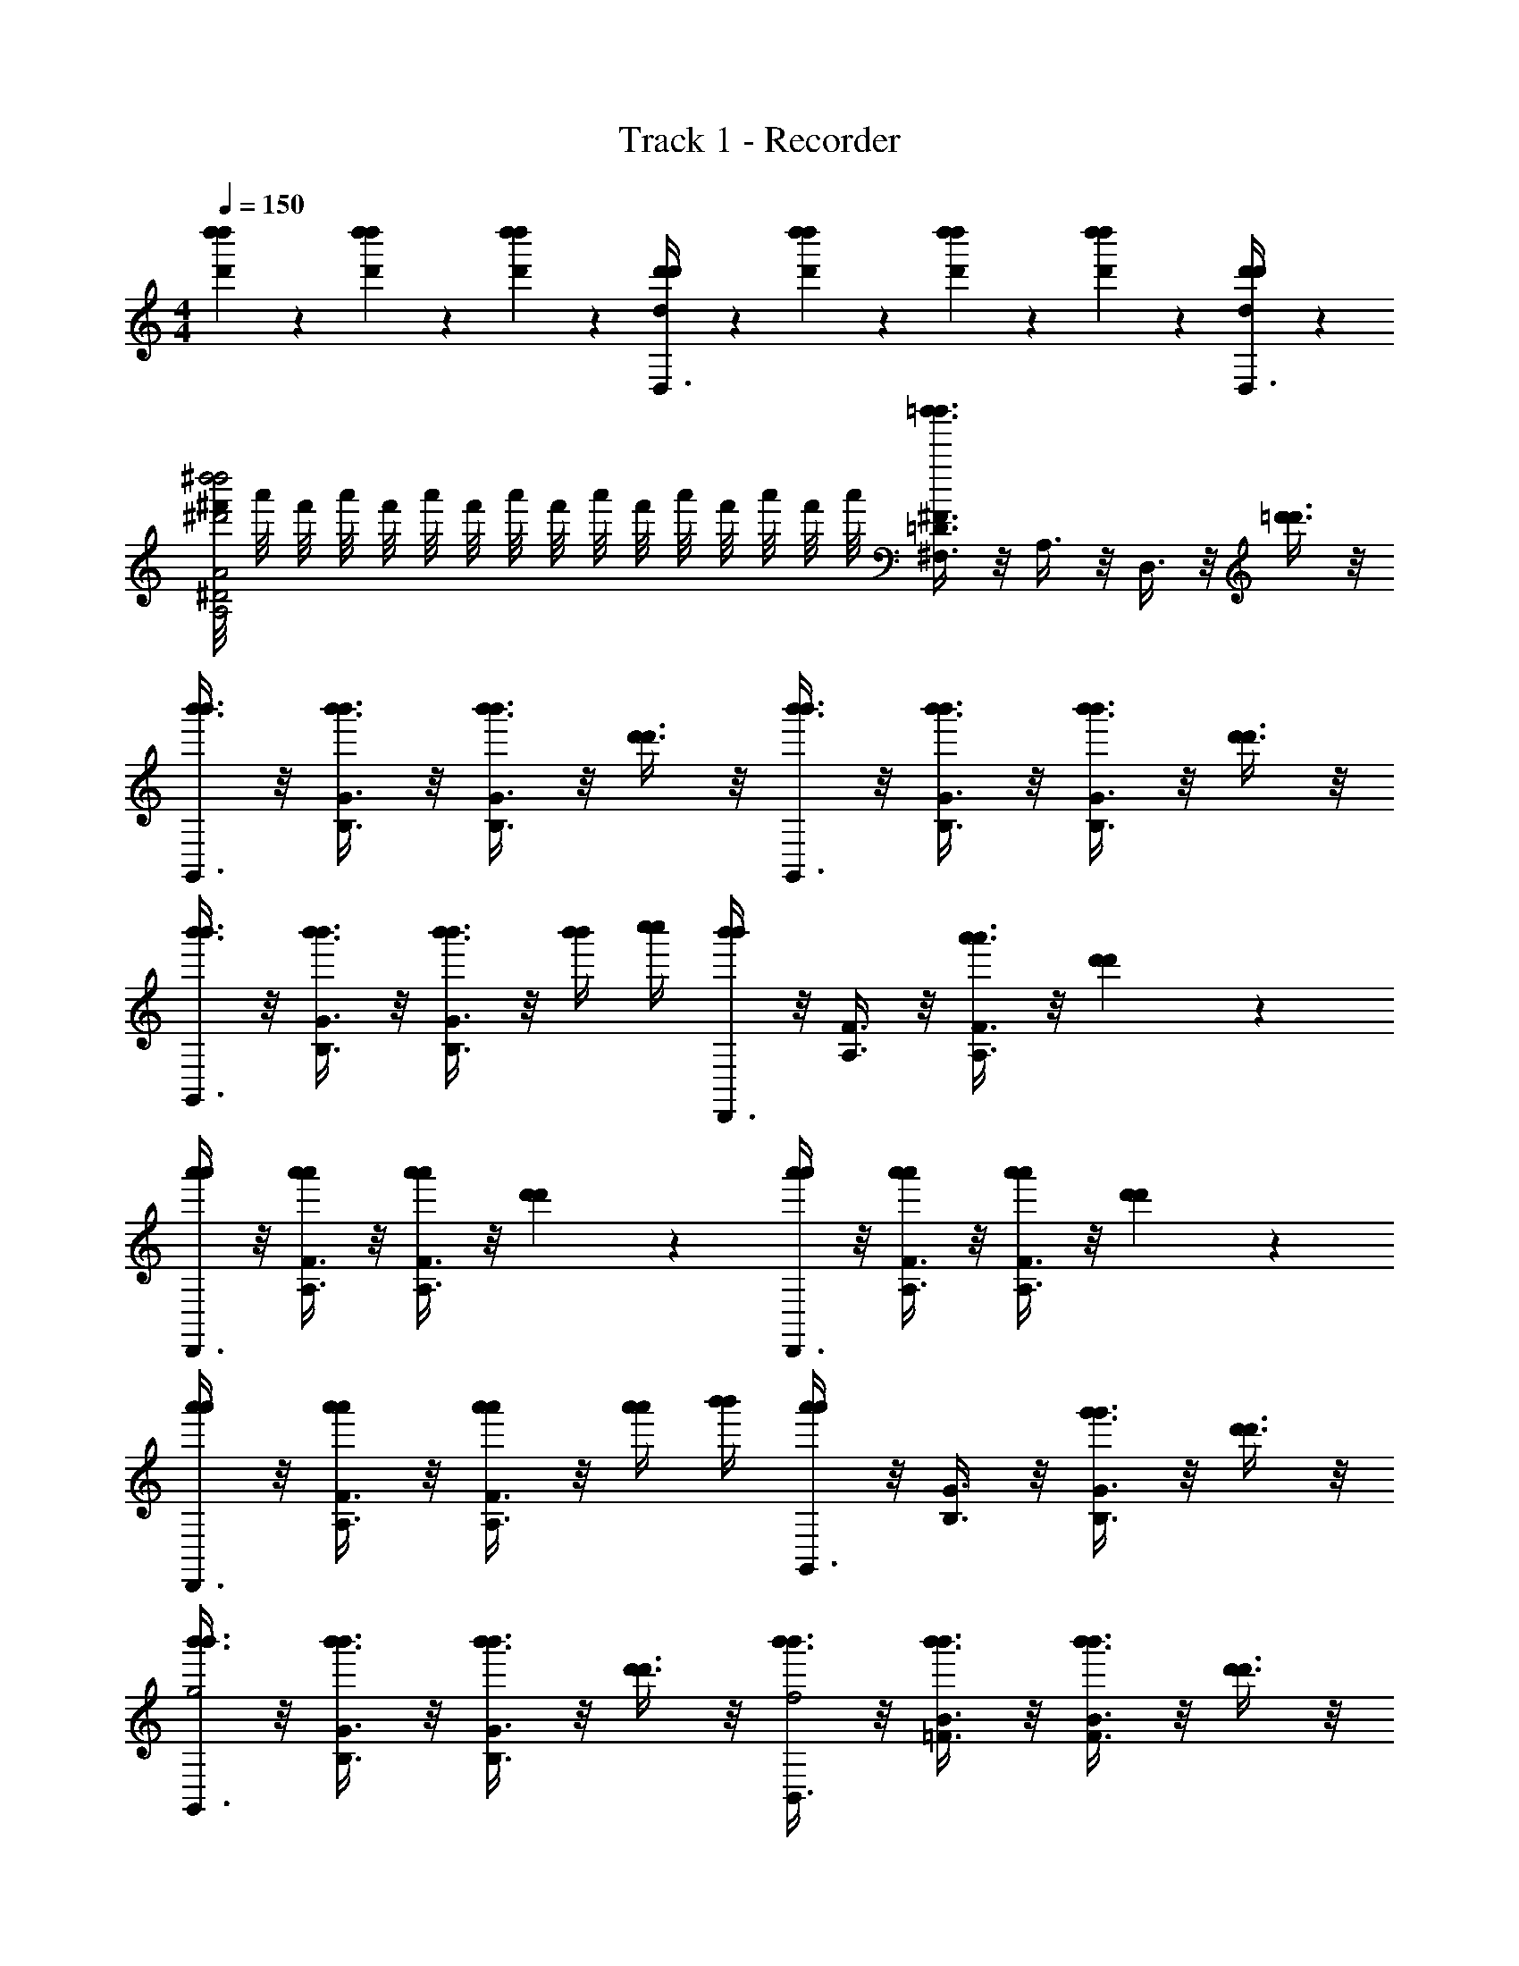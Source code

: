 X: 1
T: Track 1 - Recorder
Z: ABC Generated by Starbound Composer v0.8.6
L: 1/4
M: 4/4
Q: 1/4=150
K: C
[d''/3d'/3d''/3] z/6 [d''/3d'/3d''/3] z/6 [d''/3d'/3d''/3] z/6 [d'/3d/3d'/3D,3/8] z/6 [d''/3d'/3d''/3] z/6 [d''/3d'/3d''/3] z/6 [d''/3d'/3d''/3] z/6 [d'/3d/3d'/3D,3/8] z/6 
[^f'/8^d''2^d'2A2A,2^D2d''2] a'/8 f'/8 a'/8 f'/8 a'/8 f'/8 a'/8 f'/8 a'/8 f'/8 a'/8 f'/8 a'/8 f'/8 a'/8 [=d''3/8^F3/8=D3/8^F,3/8d''3/8] z/8 A,3/8 z/8 D,3/8 z/8 [=d'3/8d'3/8] z/8 
[b'3/8G,,3/8b'3/8] z/8 [b'3/8G3/8B,3/8b'3/8] z/8 [b'3/8G3/8B,3/8b'3/8] z/8 [d'3/8d'3/8] z/8 [b'3/8G,,3/8b'3/8] z/8 [b'3/8B,3/8G3/8b'3/8] z/8 [b'3/8G3/8B,3/8b'3/8] z/8 [d'3/8d'3/8] z/8 
[b'3/8G,,3/8b'3/8] z/8 [b'3/8B,3/8G3/8b'3/8] z/8 [b'3/8G3/8B,3/8b'3/8] z/8 [b'/4b'/4] [c''/4c''/4] [D,,3/8b'b'] z/8 [F3/8A,3/8] z/8 [a'3/8F3/8A,3/8a'3/8] z/8 [d'7/18d'7/18] z/9 
[D,,3/8a'7/18a'7/18] z/8 [F3/8A,3/8a'7/18a'7/18] z/8 [F3/8A,3/8a'7/18a'7/18] z/8 [d'7/18d'7/18] z/9 [D,,3/8a'7/18a'7/18] z/8 [F3/8A,3/8a'7/18a'7/18] z/8 [F3/8A,3/8a'7/18a'7/18] z/8 [d'7/18d'7/18] z/9 
[D,,3/8a'7/18a'7/18] z/8 [F3/8A,3/8a'7/18a'7/18] z/8 [F3/8A,3/8a'7/18a'7/18] z/8 [a'/4a'/4] [b'/4b'/4] [G,,3/8a'a'] z/8 [B,3/8G3/8] z/8 [g'3/8B,3/8G3/8g'3/8] z/8 [d'3/8d'3/8] z/8 
[b'3/8G,,3/8b'3/8g2] z/8 [b'3/8B,3/8G3/8b'3/8] z/8 [b'3/8G3/8B,3/8b'3/8] z/8 [d'3/8d'3/8] z/8 [b'3/8B,,3/8b'3/8f2] z/8 [b'3/8B3/8=F3/8b'3/8] z/8 [b'3/8B3/8F3/8b'3/8] z/8 [d'3/8d'3/8] z/8 
[b'3/8C,3/8b'3/8e2] z/8 [b'3/8c3/8E3/8b'3/8] z/8 [b'3/8c3/8E3/8b'3/8] z/8 [a'/4a'/4] [b'/4b'/4] [^C,3/8c''c''^d2] z/8 [^c3/8^D3/8] z/8 [c3/8D3/8e''e''] z5/8 
[d''3/8D,3/8d''3/8=d2] z/8 [d''3/8A3/8^F3/8d''3/8] z/8 [d''3/8A3/8F3/8d''3/8] z/8 [d'3/8d'3/8] z/8 [c''3/8^F,,3/8c''3/8=c2] z/8 [c''3/8F3/8=D3/8c''3/8] z/8 [c''3/8F3/8D3/8c''3/8] z/8 [f'3/8f'3/8] z/8 
[G,3/8B,,3/8g'2B2g'2] z5/8 [B,,3/8G,,3/8] z5/8 [G,3/8B,,3/8] z5/8 [b3/4d3/4b3/4] [a/4c/4a/4] 
[G,/Bb2G,,2b2] B,/ [D/d] B,/ [G,/g3/d'2B,,2d'2] B,/ D/ [B,/^f/] 
[C/^dc'2=C,2c'2] E/ [G/e] E/ [^C/a3/e'2^C,2e'2] E/ G/ [E/g/] 
[a/8D/f'f'D,2] f/8 a/8 f/8 [a/8F/] f/8 a/8 f/8 [b/8A/g'g'] g/8 b/8 g/8 [b/8F/] g/8 b/8 g/8 [c'/8D/a'a'A,,2] a/8 c'/8 a/8 [c'/8F/] a/8 c'/8 a/8 [e'/8A/c''c''] c'/8 e'/8 c'/8 [e'/8F/] c'/8 e'/8 c'/8 
[d'/8G,/b'2B,,2b'2] b/8 d'/8 b/8 [d'/8B,/] b/8 d'/8 b/8 [d'/8D/] b/8 d'/8 b/8 [d'/8B,/] b/8 d'/8 b/8 [G,/G,,2] B,/ [D/b3/4=d3/4b3/4] [z/4B,/] [a/4c/4a/4] 
[G,/Bb2G,,2b2] B,/ [D/d] B,/ [G,/g3/d'2B,,2d'2] B,/ D/ [B,/f/] 
[=C/^dc'2=C,2c'2] E/ [G/e] E/ [^C/a3/e'2^C,2e'2] E/ G/ [g/E/] 
[f'/8D/f'f'D,2] d'/8 f'/8 d'/8 [f'/8F/] d'/8 f'/8 d'/8 [f'/8=f'/A/f'/] d'/8 ^f'/8 d'/8 [f'/8f'/F/f'/] d'/8 f'/8 d'/8 [c''/8A,/c''3/c''3/F,,2] f'/8 c''/8 f'/8 [c''/8D/] f'/8 c''/8 f'/8 [c''/8F/] f'/8 c''/8 f'/8 [c''/8f'/D/f'/] f'/8 c''/8 f'/8 
[g'/8B,/g'2G,,2g'2] b/8 g'/8 b/8 [g'/8D/] b/8 g'/8 b/8 [g'/8A,/] b/8 g'/8 b/8 [g'/8D/] b/8 g'/8 b/8 [g'/8G,/] b/8 g'/8 b/8 g'/8 b/8 g'/8 b/8 g'/8 b/8 g'/8 b/8 [^d'/d'/] 
[a/8e'3/8e'3/8=C,5/4G,,5/4] b/8 c'/8 =d'/8 [z/8e'3/8e'3/8] f'/8 g'/8 a'/8 [b'/8e'3/8e'3/8] c''/8 d''/8 [z/8e''/] [f'/C,/G,,/f'/] [g'C,G,,g'] [c''c''] 
[B/3G/3G,,2B,,2] [c/3A/3] [B/3G/3] [A/3F/3] [B/3G/3] [A/3F/3] [GDG,,2] [B,/D/] [^d'/d'/] 
[a/8e'3/8e'3/8C,5/4G,,5/4] b/8 c'/8 =d'/8 [z/8e'3/8e'3/8] f'/8 g'/8 a'/8 [b'/8e'3/8e'3/8] c''/8 d''/8 [z/8e''/] [f'/C,/G,,/f'/] [g'C,G,,g'] [c''c''] 
[B/3G/3G,,2B,,2] [c/3A/3] [B/3G/3] [A/3F/3] [B/3G/3] [A/3F/3] [GDG,,2] [B,/D/] [^d'/d'/] 
[a/8e'3/8e'3/8C,5/4G,,5/4] b/8 c'/8 =d'/8 [z/8e'3/8e'3/8] f'/8 g'/8 a'/8 [b'/8e'3/8e'3/8] c''/8 d''/8 [z/8e''/] [f'/C,/G,,/f'/] [g'C,G,,g'] [c''c''] 
[D,3/8=d3/8F,3/8A,3/8] z/8 ^c3/8 z/8 d3/8 z/8 A3/8 z/8 [A3/8A,,3/8F,3/8D,3/8] z/8 C3/8 z/8 D3/8 z/8 [A3/8A,3/8] z/8 
[^D,2A,,2^D2] [d/4d/4F,/=D,/=D/] z/4 [a/4a/4] z/4 [d'/4d'/4] z/4 [a'/4a'/4] z/4 
[d''/4d''/4] z7/4 [D3/A,3/F,3/] [d'3/8d'3/8] z/8 
[b'3/8G,,3/8b'3/8] z/8 [b'3/8G3/8B,3/8b'3/8] z/8 [b'3/8G3/8B,3/8b'3/8] z/8 [d'3/8d'3/8] z/8 [b'3/8G,,3/8b'3/8] z/8 [b'3/8B,3/8G3/8b'3/8] z/8 [b'3/8G3/8B,3/8b'3/8] z/8 [d'3/8d'3/8] z/8 
[b'3/8G,,3/8b'3/8] z/8 [b'3/8B,3/8G3/8b'3/8] z/8 [b'3/8G3/8B,3/8b'3/8] z/8 [b'/4b'/4] [c''/4c''/4] [D,,3/8b'b'] z/8 [F3/8A,3/8] z/8 [a'3/8F3/8A,3/8a'3/8] z/8 [d'7/18d'7/18] z/9 
[D,,3/8a'7/18a'7/18] z/8 [F3/8A,3/8a'7/18a'7/18] z/8 [F3/8A,3/8a'7/18a'7/18] z/8 [d'7/18d'7/18] z/9 [D,,3/8a'7/18a'7/18] z/8 [F3/8A,3/8a'7/18a'7/18] z/8 [F3/8A,3/8a'7/18a'7/18] z/8 [d'7/18d'7/18] z/9 
[D,,3/8a'7/18a'7/18] z/8 [F3/8A,3/8a'7/18a'7/18] z/8 [F3/8A,3/8a'7/18a'7/18] z/8 [a'/4a'/4] [b'/4b'/4] [G,,3/8a'a'] z/8 [B,3/8G3/8] z/8 [g'3/8B,3/8G3/8g'3/8] z/8 [d'3/8d'3/8] z/8 
[b'3/8G,,3/8b'3/8g2] z/8 [b'3/8B,3/8G3/8b'3/8] z/8 [b'3/8G3/8B,3/8b'3/8] z/8 [d'3/8d'3/8] z/8 [b'3/8B,,3/8b'3/8=f2] z/8 [b'3/8B3/8=F3/8b'3/8] z/8 [b'3/8B3/8F3/8b'3/8] z/8 [d'3/8d'3/8] z/8 
[b'3/8C,3/8b'3/8e2] z/8 [b'3/8=c3/8E3/8b'3/8] z/8 [b'3/8c3/8E3/8b'3/8] z/8 [a'/4a'/4] [b'/4b'/4] [^C,3/8c''c''^d2] z/8 [^c3/8^D3/8] z/8 [c3/8D3/8e''e''] z5/8 
[d''3/8D,3/8d''3/8=d2] z/8 [d''3/8A3/8^F3/8d''3/8] z/8 [d''3/8A3/8F3/8d''3/8] z/8 [d'3/8d'3/8] z/8 [c''3/8F,,3/8c''3/8=c2] z/8 [c''3/8F3/8=D3/8c''3/8] z/8 [c''3/8F3/8D3/8c''3/8] z/8 [f'3/8f'3/8] z/8 
[G,3/8B,,3/8g'2B2g'2] z5/8 [B,,3/8G,,3/8] z5/8 [G,3/8B,,3/8] z5/8 [b3/4d3/4b3/4] [a/4c/4a/4] 
[G,/Bb2G,,2b2] B,/ [D/d] B,/ [G,/g3/d'2B,,2d'2] B,/ D/ [B,/^f/] 
[=C/^dc'2=C,2c'2] E/ [G/e] E/ [^C/a3/e'2^C,2e'2] E/ G/ [E/g/] 
[a/8D/f'f'D,2] f/8 a/8 f/8 [a/8F/] f/8 a/8 f/8 [b/8A/g'g'] g/8 b/8 g/8 [b/8F/] g/8 b/8 g/8 [c'/8D/a'a'A,,2] a/8 c'/8 a/8 [c'/8F/] a/8 c'/8 a/8 [e'/8A/c''c''] c'/8 e'/8 c'/8 [e'/8F/] c'/8 e'/8 c'/8 
[d'/8G,/b'2B,,2b'2] b/8 d'/8 b/8 [d'/8B,/] b/8 d'/8 b/8 [d'/8D/] b/8 d'/8 b/8 [d'/8B,/] b/8 d'/8 b/8 [G,/G,,2] B,/ [D/b3/4=d3/4b3/4] [z/4B,/] [a/4c/4a/4] 
[G,/Bb2G,,2b2] B,/ [D/d] B,/ [G,/g3/d'2B,,2d'2] B,/ D/ [B,/f/] 
[=C/^dc'2=C,2c'2] E/ [G/e] E/ [^C/a3/e'2^C,2e'2] E/ G/ [g/E/] 
[f'/8D/f'f'D,2] d'/8 f'/8 d'/8 [f'/8F/] d'/8 f'/8 d'/8 [f'/8=f'/A/f'/] d'/8 ^f'/8 d'/8 [f'/8f'/F/f'/] d'/8 f'/8 d'/8 [c''/8A,/c''3/c''3/F,,2] f'/8 c''/8 f'/8 [c''/8D/] f'/8 c''/8 f'/8 [c''/8F/] f'/8 c''/8 f'/8 [c''/8f'/D/f'/] f'/8 c''/8 f'/8 
[g'/8B,/g'2G,,2g'2] b/8 g'/8 b/8 [g'/8D/] b/8 g'/8 b/8 [g'/8A,/] b/8 g'/8 b/8 [g'/8D/] b/8 g'/8 b/8 [g'/8G,/] b/8 g'/8 b/8 g'/8 b/8 g'/8 b/8 g'/8 b/8 g'/8 b/8 [^d'/d'/] 
[a/8e'3/8e'3/8=C,5/4G,,5/4] b/8 c'/8 =d'/8 [z/8e'3/8e'3/8] f'/8 g'/8 a'/8 [b'/8e'3/8e'3/8] c''/8 d''/8 [z/8e''/] [f'/C,/G,,/f'/] [g'C,G,,g'] [c''c''] 
[B/3G/3G,,2B,,2] [c/3A/3] [B/3G/3] [A/3F/3] [B/3G/3] [A/3F/3] [GDG,,2] [B,/D/] [^d'/d'/] 
[a/8e'3/8e'3/8C,5/4G,,5/4] b/8 c'/8 =d'/8 [z/8e'3/8e'3/8] f'/8 g'/8 a'/8 [b'/8e'3/8e'3/8] c''/8 d''/8 [z/8e''/] [f'/C,/G,,/f'/] [g'C,G,,g'] [c''c''] 
[B/3G/3G,,2B,,2] [c/3A/3] [B/3G/3] [A/3F/3] [B/3G/3] [A/3F/3] [GDG,,2] [B,/D/] [^d'/d'/] 
[a/8e'3/8e'3/8C,5/4G,,5/4] b/8 c'/8 =d'/8 [z/8e'3/8e'3/8] f'/8 g'/8 a'/8 [b'/8e'3/8e'3/8] c''/8 d''/8 [z/8e''/] [f'/C,/G,,/f'/] [g'C,G,,g'] [c''c''] 
[D,3/8=d3/8F,3/8A,3/8] z/8 ^c3/8 z/8 d3/8 z/8 A3/8 z/8 [A3/8A,,3/8F,3/8D,3/8] z/8 C3/8 z/8 D3/8 z/8 [A3/8A,3/8] z/8 
[^D,2A,,2^D2] [d/4d/4F,/=D,/=D/] z/4 [a/4a/4] z/4 [d'/4d'/4] z/4 [a'/4a'/4] z/4 
[d''/4d''/4] z7/4 [D3/A,3/F,3/] [d'3/8d'3/8] 
